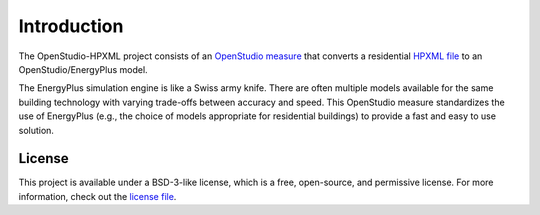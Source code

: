 Introduction
============

The OpenStudio-HPXML project consists of an `OpenStudio measure <http://nrel.github.io/OpenStudio-user-documentation/getting_started/about_measures/>`_ that converts a residential `HPXML file <https://hpxml.nrel.gov>`_ to an OpenStudio/EnergyPlus model.

The EnergyPlus simulation engine is like a Swiss army knife.
There are often multiple models available for the same building technology with varying trade-offs between accuracy and speed.
This OpenStudio measure standardizes the use of EnergyPlus (e.g., the choice of models appropriate for residential buildings) to provide a fast and easy to use solution.

License
-------

This project is available under a BSD-3-like license, which is a free, open-source, and permissive license. For more information, check out the `license file <https://github.com/NREL/OpenStudio-HPXML/blob/master/LICENSE.md>`_.
